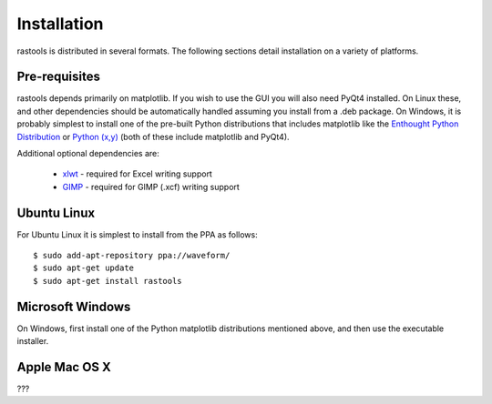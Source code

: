Installation
============

rastools is distributed in several formats. The following sections detail
installation on a variety of platforms.


Pre-requisites
--------------

rastools depends primarily on matplotlib. If you wish to use the GUI you will
also need PyQt4 installed. On Linux these, and other dependencies should be
automatically handled assuming you install from a .deb package. On Windows, it
is probably simplest to install one of the pre-built Python distributions that
includes matplotlib like the `Enthought Python Distribution
<http://enthought.com/products/epd.php>`_ or `Python (x,y)
<http://code.google.com/p/pythonxy/>`_ (both of these include matplotlib and
PyQt4).

Additional optional dependencies are:

 * `xlwt <http://pypi.python.org/pypi/xlwt>`_ - required for Excel writing support

 * `GIMP <http://www.gimp.org/>`_ - required for GIMP (.xcf) writing support


Ubuntu Linux
------------

For Ubuntu Linux it is simplest to install from the PPA as follows::

    $ sudo add-apt-repository ppa://waveform/
    $ sudo apt-get update
    $ sudo apt-get install rastools


Microsoft Windows
-----------------

On Windows, first install one of the Python matplotlib distributions mentioned
above, and then use the executable installer.


Apple Mac OS X
--------------

???

